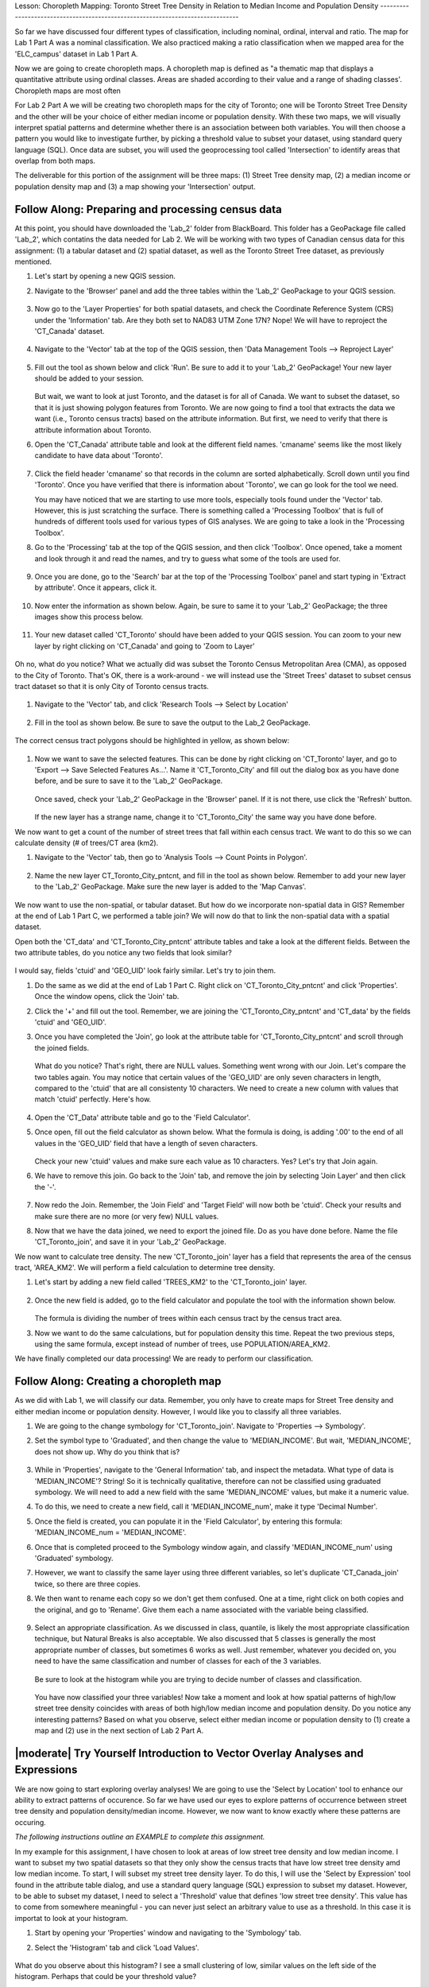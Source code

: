 .. _tm_working_vector_data:

|LS| Choropleth Mapping: Toronto Street Tree Density in Relation to Median Income 
and Population Density
-------------------------------------------------------------------------------

So far we have discussed four different types of classification, including nominal,
ordinal, interval and ratio. The map for Lab 1 Part A was a nominal classification.
We also practiced making a ratio classification when we mapped area for the 
'ELC_campus' dataset in Lab 1 Part A.

Now we are going to create choropleth maps. A choropleth map is defined as "a 
thematic map that displays a quantitative attribute using ordinal classes. Areas 
are shaded according to their value and a range of shading classes'. Choropleth
maps are most often 

For Lab 2 Part A we will be creating two choropleth maps for the city of Toronto; 
one will be Toronto Street Tree Density and the other will be your choice of either
median income or population density.  With these two maps, we will visually interpret
spatial patterns and determine whether there is an association between both variables.
You will then choose a pattern you would like to investigate further, by picking a
threshold value to subset your dataset, using standard query language (SQL). Once data
are subset, you will used the geoprocessing tool called 'Intersection' to identify
areas that overlap from both maps.

The deliverable for this portion of the assignment will be three maps: (1) Street Tree
density map, (2) a median income or population density map and (3) a map showing
your 'Intersection' output.

|basic| |FA| Preparing and processing census data
-------------------------------------------------------------------------------

At this point, you should have downloaded the 'Lab_2' folder from BlackBoard. 
This folder has a GeoPackage file called 'Lab_2', which contatins the data
needed for Lab 2. We will be working with two types of Canadian census data for 
this assignment: (1) a tabular dataset and (2) spatial dataset, as well as the 
Toronto Street Tree dataset, as previously mentioned.  

#. Let's start by opening a new QGIS session.
#. Navigate to the 'Browser' panel and add the three tables within the 'Lab_2'
   GeoPackage to your QGIS session.

   .. figure:: img/Lab2A_3files.png
     :align: center

#. Now go to the 'Layer Properties' for both spatial datasets, and check the
   Coordinate Reference System (CRS) under the 'Information' tab.  Are they
   both set to NAD83 UTM Zone 17N? Nope! We will have to reproject the 
   'CT_Canada' dataset.

   .. figure:: img/Lab2A_checkcrs.png
     :align: center

#. Navigate to the 'Vector' tab at the top of the QGIS session, then 'Data
   Management Tools --> Reproject Layer'

   .. figure:: img/Lab2A_reproject.png
     :align: center

#. Fill out the tool as shown below and click 'Run'. Be sure to add it to 
   your 'Lab_2' GeoPackage! Your new layer should be added to your session.

   .. figure:: img/Lab2A_reprojectsettings.png
     :align: center

   But wait, we want to look at just Toronto, and the dataset is for all of Canada.
   We want to subset the dataset, so that it is just showing polygon features from
   Toronto. We are now going to find a tool that extracts the data we want (i.e.,
   Toronto census tracts) based on the attribute information. But first, we need to
   verify that there is attribute information about Toronto.

#. Open the 'CT_Canada' attribute table and look at the different field names.
   'cmaname' seems like the most likely candidate to have data about 'Toronto'.

   .. figure:: img/Lab2A_lookatctatt.png
     :align: center
   
#. Click the field header 'cmaname' so that records in the column are sorted
   alphabetically. Scroll down until you find 'Toronto'.  Once you have verified
   that there is information about 'Toronto', we can go look for the tool we need.
   
   You may have noticed that we are starting to use more tools, especially tools
   found under the 'Vector' tab. However, this is just scratching the surface.
   There is something called a 'Processing Toolbox' that is full of hundreds of 
   different tools used for various types of GIS analyses. We are going to take a 
   look in the 'Processing Toolbox'.

#. Go to the 'Processing' tab at the top of the QGIS session, and then click
   'Toolbox'. Once opened, take a moment and look through it and read the names, 
   and try to guess what some of the tools are used for.

   .. figure:: img/Lab2A_usefultoolbox.png
     :align: center

#. Once you are done, go to the 'Search' bar at the top of the 'Processing
   Toolbox' panel and start typing in 'Extract by attribute'.  Once it appears,
   click it.

   .. figure:: img/Lab2A_searchtoolbox.png
     :align: center

#. Now enter the information as shown below. Again, be sure to same it to your
   'Lab_2' GeoPackage; the three images show this process below.

   .. figure:: img/Lab2A_exbyattsavetogp.png
     :align: center

   .. figure:: img/Lab2A_savetolab2.png
     :align: center

   .. figure:: img/Lab2A_exbyattsettings.png
     :align: center

#. Your new dataset called 'CT_Toronto' should have been added to your QGIS
   session. You can zoom to your new layer by right clicking on 'CT_Canada'
   and going to 'Zoom to Layer'

   .. figure:: img/Lab2A_zoomto.png
     :align: center

Oh no, what do you notice? What we actually did was subset the Toronto Census
Metropolitan Area (CMA), as opposed to the City of Toronto. That's OK, there is
a work-around - we will instead use the 'Street Trees' dataset to subset census
tract dataset so that it is only City of Toronto census tracts.

   .. figure:: img/Lab2A_wrongtoronto.png
     :align: center

#. Navigate to the 'Vector' tab, and click 'Research Tools --> Select by Location'

   .. figure:: img/Lab2A_selbylocpng.png
     :align: center

#. Fill in the tool as shown below. Be sure to save the output to the Lab_2 
   GeoPackage.

   .. figure:: img/Lab2A_selbylocsettings.png
     :align: center

The correct census tract polygons should be highlighted in yellow, as shown below:

   .. figure:: img/Lab2A_righttorontoselect.png
     :align: center

#. Now we want to save the selected features.  This can be done by right clicking
   on 'CT_Toronto' layer, and go to 'Export --> Save Selected Features As...'. Name 
   it 'CT_Toronto_City' and fill out the dialog box as you have done before, and be 
   sure to save it to the 'Lab_2' GeoPackage. 

   .. figure:: img/Lab2A_saveselfeatas.png
     :align: center

   Once saved, check your 'Lab_2' GeoPackage in the 'Browser' panel.  If it is not
   there, use click the 'Refresh' button.

   .. figure:: img/Lab2A_refresh.png
     :align: center

   If the new layer has a strange name, change it to 'CT_Toronto_City' the same way
   you have done before.

We now want to get a count of the number of street trees that fall within each 
census tract.  We want to do this so we can calculate density (# of trees/CT area 
(km2).

#. Navigate to the 'Vector' tab, then go to 'Analysis Tools --> Count Points in
   Polygon'.

   .. figure:: img/Lab2A_cntpntpoly.png
     :align: center

#. Name the new layer CT_Toronto_City_pntcnt, and fill in the tool as shown below. 
   Remember to add your new layer to the 'Lab_2' GeoPackage. Make sure the new layer
   is added to the 'Map Canvas'.

   .. figure:: img/Lab2A_cntpntsettings.png
     :align: center

We now want to use the non-spatial, or tabular dataset.  But how do we incorporate
non-spatial data in GIS? Remember at the end of Lab 1 Part C, we performed a table
join? We will now do that to link the non-spatial data with a spatial dataset.

Open both the 'CT_data' and 'CT_Toronto_City_pntcnt' attribute tables and take a look
at the different fields. Between the two attribute tables, do you notice any two fields
that look similar?

   .. figure:: img/Lab2A_tablecompare.png
     :align: center

I would say, fields 'ctuid' and 'GEO_UID' look fairly similar. Let's try to join them.

#. Do the same as we did at the end of Lab 1 Part C.  Right click on 'CT_Toronto_City_pntcnt'
   and click 'Properties'.  Once the window opens, click the 'Join' tab.

#. Click the '+' and fill out the tool.  Remember, we are joining the 'CT_Toronto_City_pntcnt'
   and 'CT_data' by the fields 'ctuid' and 'GEO_UID'.

#. Once you have completed the 'Join', go look at the attribute table for 'CT_Toronto_City_pntcnt'
   and scroll through the joined fields.

   .. figure:: img/Lab2A_joinnullspng.png
     :align: center
   
   What do you notice? That's right, there are NULL values. Something went wrong with our
   Join. Let's compare the two tables again. You may notice that certain values of the
   'GEO_UID' are only seven characters in length, compared to the 'ctuid' that are all
   consistenty 10 characters.  We need to create a new column with values that match 
   'ctuid' perfectly. Here's how.

   .. figure:: img/Lab2A_tablecompare.png
     :align: center

#. Open the 'CT_Data' attribute table and go to the 'Field Calculator'.

#. Once open, fill out the field calculator as shown below. What the formula is doing,
   is adding '.00' to the end of all values in the 'GEO_UID' field that have a length
   of seven characters.

   .. figure:: img/Lab2A_fieldcalc.png
     :align: center

   Check your new 'ctuid' values and make sure each value as 10 characters. Yes? Let's 
   try that Join again.

#. We have to remove this join. Go back to the 'Join' tab, and remove the join by selecting 
   'Join Layer' and then click the '-'.

   .. figure:: img/Lab2A_removejoin.png
     :align: center

#. Now redo the Join. Remember, the 'Join Field' and 'Target Field' will now both be 
   'ctuid'. Check your results and make sure there are no more (or very few) NULL values.

#. Now that we have the data joined, we need to export the joined file. Do as you have done
   before. Name the file 'CT_Toronto_join', and save it in your 'Lab_2' GeoPackage.

We now want to calculate tree density. The new 'CT_Toronto_join' layer has a field that
represents the area of the census tract, 'AREA_KM2'.  We will perform a field calculation 
to determine tree density.

#. Let's start by adding a new field called 'TREES_KM2' to the 'CT_Toronto_join' layer.

   .. figure:: img/Lab2A_newfielddensity.png
     :align: center

#. Once the new field is added, go to the field calculator and populate the tool with
   the information shown below.

   .. figure:: img/Lab2A_treedensity.png
     :align: center

   The formula is dividing the number of trees within each census tract by the census tract
   area.

#. Now we want to do the same calculations, but for population density this time. Repeat
   the two previous steps, using the same formula, except instead of number of trees, use
   POPULATION/AREA_KM2.

We have finally completed our data processing! We are ready to perform our classification.

|basic| |FA| Creating a choropleth map
-------------------------------------------------------------------------------
  
As we did with Lab 1, we will classify our data.  Remember, you only have to create maps for
Street Tree density and either median income or population density.  However, I would like
you to classify all three variables.

#. We are going to the change symbology for 'CT_Toronto_join'. Navigate to 'Properties -->
   Symbology'.

#. Set the symbol type to 'Graduated', and then change the value to 'MEDIAN_INCOME'. But wait,
   'MEDIAN_INCOME', does not show up. Why do you think that is?

   .. figure:: img/Lab2A_noincome.png
     :align: center

#. While in 'Properties', navigate to the 'General Information' tab, and inspect the metadata.
   What type of data is 'MEDIAN_INCOME'? String! So it is technically qualitative, therefore can
   not be classified using graduated symbology. We will need to add a new field with the same
   'MEDIAN_INCOME' values, but make it a numeric value. 

#. To do this, we need to create a new field, call it 'MEDIAN_INCOME_num', make it type 'Decimal
   Number'.

#. Once the field is created, you can populate it in the 'Field Calculator', by entering this 
   formula: 'MEDIAN_INCOME_num = 'MEDIAN_INCOME'.

#. Once that is completed proceed to the Symbology window again, and classify 'MEDIAN_INCOME_num'
   using 'Graduated' symbology. 

#. However, we want to classify the same layer using three different variables, so let's duplicate
   'CT_Canada_join' twice, so there are three copies.

#. We then want to rename each copy so we don't get them confused.  One at a time, right click on 
   both copies and the original, and go to 'Rename'.  Give them each a name associated with the
   variable being classified.

   .. figure:: img/Lab2A_renamelayer.png
     :align: center

#. Select an appropriate classification. As we discussed in class, quantile, is likely the most
   appropriate classification technique, but Natural Breaks is also acceptable. We also discussed
   that 5 classes is generally the most appropriate number of classes, but sometimes 6 works as 
   well.  Just remember, whatever you decided on, you need to have the same classification and number
   of classes for each of the 3 variables.

   .. figure:: img/Lab2A_classification.png
     :align: center

   Be sure to look at the histogram while you are trying to decide number of classes and classification.

   .. figure:: img/Lab2A_hist.png
     :align: center

   You have now classified your three variables! Now take a moment and look at how spatial patterns
   of high/low street tree density coincides with areas of both high/low median income and population 
   density. Do you notice any interesting patterns? Based on what you observe, select either median
   income or population density to (1) create a map and (2) use in the next section of Lab 2
   Part A.


|moderate| |TY| Introduction to Vector Overlay Analyses and Expressions
-------------------------------------------------------------------------------

We are now going to start exploring overlay analyses! We are going to use the 'Select by Location' 
tool to enhance our ability to extract patterns of occurence.  So far we have used our eyes to 
explore patterns of occurrence between street tree density and population density/median income.  
However, we now want to know exactly where these patterns are occuring.

*The following instructions outline an EXAMPLE to complete this assignment.*

In my example for this assignment, I have chosen to look at areas of low street tree density and
low median income. I want to subset my two spatial datasets so that they only show the census
tracts that have low street tree density amd low median income.  To start, I will subset my 
street tree density layer. To do this, I will use the 'Select by Expression' tool found in 
the attribute table dialog, and use a standard query language (SQL) expression to subset my dataset.
However, to be able to subset my dataset, I need to select a 'Threshold' value that defines 
'low street tree density'.  This value has to come from somewhere meaningful - you can never just
select an arbitrary value to use as a threshold. In this case it is importat to look at your histogram.

#. Start by opening your 'Properties' window and navigating to the 'Symbology' tab. 

#. Select the 'Histogram' tab and click 'Load Values'.

   .. figure:: img/Lab2A_hist.png
     :align: center

What do you observe about this histogram? I see a small clustering of low, similar values on the
left side of the histogram. Perhaps that could be your threshold value? 

   .. figure:: img/Lab2A_classification.png
     :align: center

Alternatively, you could use the upper value of your lowest class range. That is what I decided to
do, therefore 592 is my threshold that defines 'low street tree density'. You can choose another
method for determining a threshold, so long as you can back it up with a reason for your decision. 

Now that we have our threshold, we can subset our dataset using an expression.

#. Close your 'Properties' window and open your 'Attribute Table'.

#. Click on the 'Select by Expression' icon.


   .. figure:: img/Lab2A_selectbyexp.png
     :align: center


#. A dialog box will open. Enter the expression as shown below but *USE YOUR THRESHOLD VALUE*
   and click 'Select Features'. 


   .. figure:: img/Lab2A_lessthan592.png
     :align: center


#. Exit out of the 'Select by Expression' window and 'Attribute Table'.  You should notice a series
   of census tract polygons are highlighted yellow. These are all of your lowest street tree
   density values!

#. We want to save these selected features as a layer in our GeoPackage. Right click on your
   Street Tree Density layer, and go to 'Export --> Save Selected Features As', and save your
   new layer in your 'Lab_2' GeoPackage, giving it a meaningful name e.g., 'TreeDensity_low'.

   .. figure:: img/Lab2A_saveselect.png
     :align: center

   *Now, you have to do all of the same steps listed above to create a new layer for either median
   income or population density.*  Once that is completed, we can move onto the final step of our
   analysis.

   We will now use our two new layers e.g., 'TreeDensity_low' and 'MedianIncome_low' to perform
   a 'spatial selection' to identify areas where there are both low tree density and low median
   income.

#. Navigate to the 'Vector' tab, and go to 'Research Tools --> Select by Location'. A dialog window
   will open.

   The 'Select by Location' tool works by comparing two layers and determing which features
   spatially interact based on a seletec 'spatial relationship'.  In the dialog window, you 
   will see there are several options for 'Where the features (geomtric predicate)'.  These 
   options are called 'spatial relationships'. For our project, we will use 'contain' for our 
   spatial relationship, as we want to know which census tracts have both low income and low 
   tree density. Based on what we know about topology, if we used 'intersect' or 'touch', 
   polygons that share boundaries would also be selected, which we do not want for this analysis.

#. Use the settings below, and click run.

   .. figure:: img/Lab2A_saveselect.png
     :align: center

#. Exit out of the 'Select by Location' window. You should see census tracts that are both
   low tree density and low median income highlighted in yellow.

#. Now, as you did for both 'TreeDensity_low' and 'MedianIncome_low' layers, create a new
   layer for your 'Select by Location' selection.  Call it something like, 
   'Toronto_lowtrees_lowincome'.  This is what my layer looks like - but yours will likely
   look different!

   .. figure:: img/Lab2A_lowselectbyloc.png
     :align: center

You have now completed your analysis! Congratulations! Now, create (1) a map showing 'Street Tree
Density' classification, (2) a map showing either 'Median Income' or 'Population Density'
classification, and (3) a map of your 'Select by Location' selection.

In addition to the three maps, please write a brief paragraph describing the parameters you used
for this analysis, including:

   #. Classification mode used to classify both classified maps (i.e., street tree density and 
      median income OR population density),
   #. Thresholds used to subset both datasets (i.e., street tree density and 
      median income OR population density) and
   #. The method used to select both Thresholds.
   


.. Substitutions definitions - AVOID EDITING PAST THIS LINE
   This will be automatically updated by the find_set_subst.py script.
   If you need to create a new substitution manually,
   please add it also to the substitutions.txt file in the
   source folder.

.. |FA| replace:: Follow Along:
.. |IC| replace:: In Conclusion
.. |LS| replace:: Lesson:
.. |TY| replace:: Try Yourself
.. |WN| replace:: What's Next?
.. |basic| image:: /static/common/basic.png
.. |deselectActiveLayer| image:: /static/common/mActionDeselectActiveLayer.png
   :width: 1.5em
.. |openTable| image:: /static/common/mActionOpenTable.png
   :width: 1.5em
.. |selectRectangle| image:: /static/common/mActionSelectRectangle.png
   :width: 1.5em
